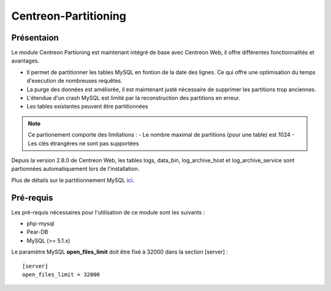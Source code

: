 .. _Centreon-Partitioning:

Centreon-Partitioning
=====================

===========
Présentaion
===========

Le module Centreon Partioning est maintenant intégré de base avec Centreon Web, il offre différentes fonctionnalités et avantages.

- Il permet de partitionner les tables MySQL en fontion de la date des lignes. Ce qui offre une optimisation du temps d'execution de nombreuses requêtes.
- La purge des données est améliorée, il est maintenant justé nécessaire de supprimer les partitions trop anciennes.
- L'étendue d'un crash MySQL est limité par la reconstruction des partitions en erreur.
- Les tables existantes peuvent être partitionnées

.. note::

  Ce partionement comporte des limitations :
  - Le nombre maximal de partitions (pour une table) est 1024
  - Les clés étrangères ne sont pas supportées

Depuis la version 2.8.0 de Centreon Web, les tables logs, data_bin, log_archive_host et log_archive_service sont partionnées automatiquement lors de l'installation.

Plus de détails sur le partitionnement MySQL `ici
<http://dev.mysql.com/doc/refman/5.5/en/partitioning.html>`_.

==========
Pré-requis
==========

Les pré-requis nécessaires pour l'utilisation de ce module sont les suivants :

* php-mysql
* Pear-DB
* MySQL (>= 5.1.x)


Le paramètre MySQL **open_files_limit** doit être fixé à 32000 dans la section [server] :

::

  [server]
  open_files_limit = 32000

